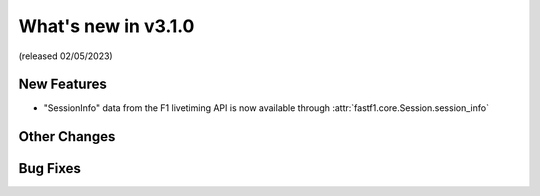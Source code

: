 What's new in v3.1.0
--------------------

(released 02/05/2023)

New Features
^^^^^^^^^^^^

- "SessionInfo" data from the F1 livetiming API is now available through
  :attr:`fastf1.core.Session.session_info`

Other Changes
^^^^^^^^^^^^^


Bug Fixes
^^^^^^^^^
